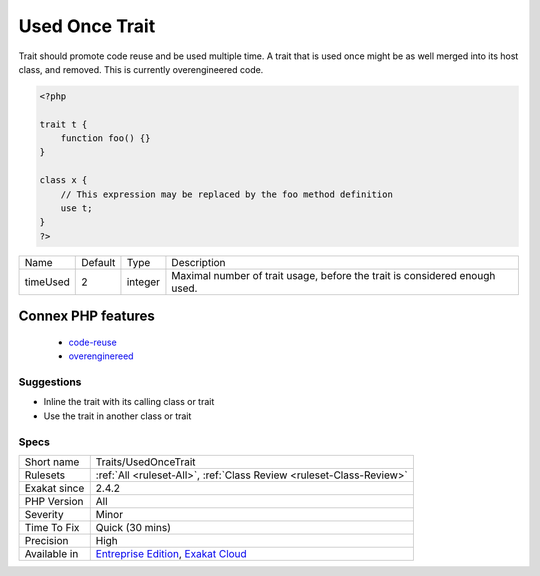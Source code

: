 .. _traits-usedoncetrait:

.. _used-once-trait:

Used Once Trait
+++++++++++++++

.. meta::
	:description:
		Used Once Trait: Trait should promote code reuse and be used multiple time.
	:twitter:card: summary_large_image
	:twitter:site: @exakat
	:twitter:title: Used Once Trait
	:twitter:description: Used Once Trait: Trait should promote code reuse and be used multiple time
	:twitter:creator: @exakat
	:twitter:image:src: https://www.exakat.io/wp-content/uploads/2020/06/logo-exakat.png
	:og:image: https://www.exakat.io/wp-content/uploads/2020/06/logo-exakat.png
	:og:title: Used Once Trait
	:og:type: article
	:og:description: Trait should promote code reuse and be used multiple time
	:og:url: https://php-tips.readthedocs.io/en/latest/tips/Traits/UsedOnceTrait.html
	:og:locale: en
Trait should promote code reuse and be used multiple time. A trait that is used once might be as well merged into its host class, and removed. This is currently overengineered code.

.. code-block:: php
   
   <?php
   
   trait t {
       function foo() {}
   }
   
   class x {
       // This expression may be replaced by the foo method definition
       use t;
   }
   ?>

+----------+---------+---------+----------------------------------------------------------------------------+
| Name     | Default | Type    | Description                                                                |
+----------+---------+---------+----------------------------------------------------------------------------+
| timeUsed | 2       | integer | Maximal number of trait usage, before the trait is considered enough used. |
+----------+---------+---------+----------------------------------------------------------------------------+


Connex PHP features
-------------------

  + `code-reuse <https://php-dictionary.readthedocs.io/en/latest/dictionary/code-reuse.ini.html>`_
  + `overenginereed <https://php-dictionary.readthedocs.io/en/latest/dictionary/overenginereed.ini.html>`_


Suggestions
___________

* Inline the trait with its calling class or trait
* Use the trait in another class or trait




Specs
_____

+--------------+-------------------------------------------------------------------------------------------------------------------------+
| Short name   | Traits/UsedOnceTrait                                                                                                    |
+--------------+-------------------------------------------------------------------------------------------------------------------------+
| Rulesets     | :ref:`All <ruleset-All>`, :ref:`Class Review <ruleset-Class-Review>`                                                    |
+--------------+-------------------------------------------------------------------------------------------------------------------------+
| Exakat since | 2.4.2                                                                                                                   |
+--------------+-------------------------------------------------------------------------------------------------------------------------+
| PHP Version  | All                                                                                                                     |
+--------------+-------------------------------------------------------------------------------------------------------------------------+
| Severity     | Minor                                                                                                                   |
+--------------+-------------------------------------------------------------------------------------------------------------------------+
| Time To Fix  | Quick (30 mins)                                                                                                         |
+--------------+-------------------------------------------------------------------------------------------------------------------------+
| Precision    | High                                                                                                                    |
+--------------+-------------------------------------------------------------------------------------------------------------------------+
| Available in | `Entreprise Edition <https://www.exakat.io/entreprise-edition>`_, `Exakat Cloud <https://www.exakat.io/exakat-cloud/>`_ |
+--------------+-------------------------------------------------------------------------------------------------------------------------+


